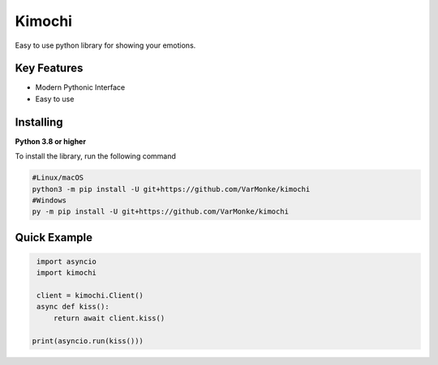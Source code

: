 Kimochi
==================

Easy to use python library for showing your emotions.

Key Features
------------
- Modern Pythonic Interface
- Easy to use


Installing
----------

**Python 3.8 or higher**

To install the library, run the following command

.. code:: sh

  #Linux/macOS
  python3 -m pip install -U git+https://github.com/VarMonke/kimochi
  #Windows
  py -m pip install -U git+https://github.com/VarMonke/kimochi


Quick Example
-------------
  
.. code:: py
  
  import asyncio
  import kimochi
  
  client = kimochi.Client()
  async def kiss():
      return await client.kiss()

 print(asyncio.run(kiss()))
.. code:: sh
  <Kiss url: https://cdn.otakugifs.xyz/gifs/kiss/a07b3bcb00751dae.gif>

 
